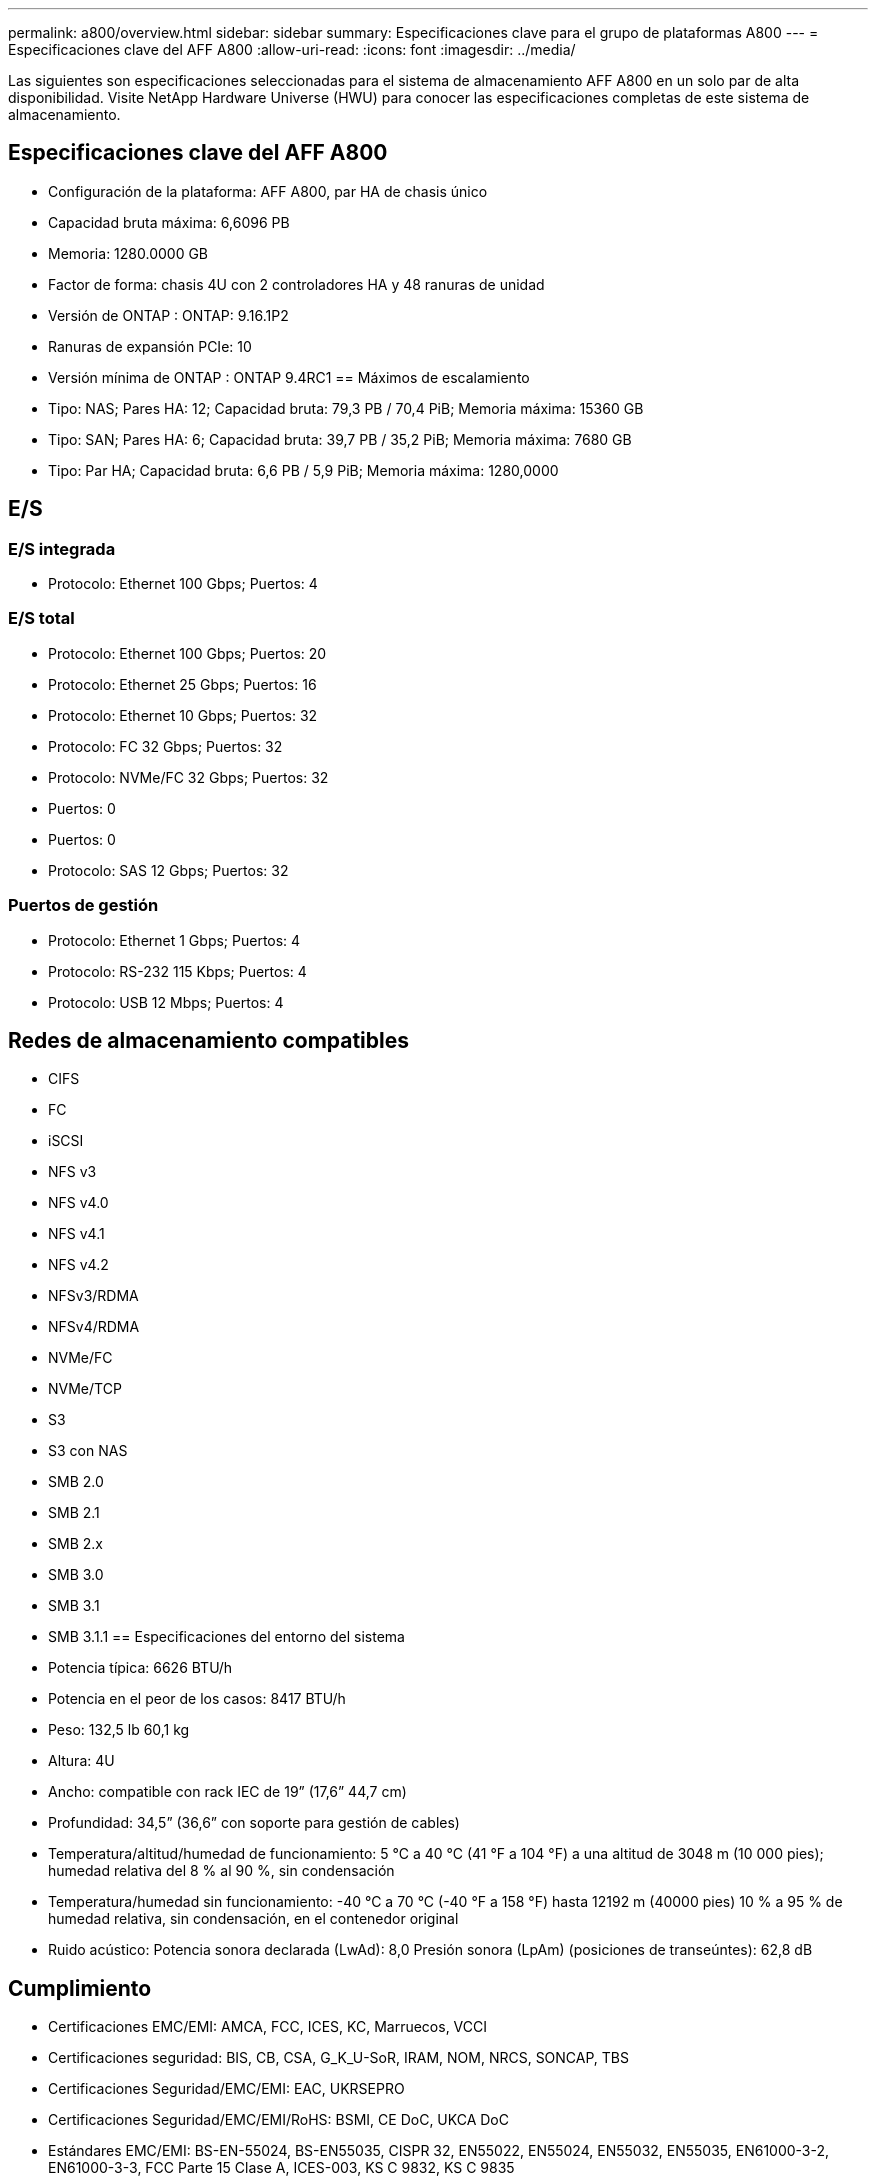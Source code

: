 ---
permalink: a800/overview.html 
sidebar: sidebar 
summary: Especificaciones clave para el grupo de plataformas A800 
---
= Especificaciones clave del AFF A800
:allow-uri-read: 
:icons: font
:imagesdir: ../media/


[role="lead"]
Las siguientes son especificaciones seleccionadas para el sistema de almacenamiento AFF A800 en un solo par de alta disponibilidad.  Visite NetApp Hardware Universe (HWU) para conocer las especificaciones completas de este sistema de almacenamiento.



== Especificaciones clave del AFF A800

* Configuración de la plataforma: AFF A800, par HA de chasis único
* Capacidad bruta máxima: 6,6096 PB
* Memoria: 1280.0000 GB
* Factor de forma: chasis 4U con 2 controladores HA y 48 ranuras de unidad
* Versión de ONTAP : ONTAP: 9.16.1P2
* Ranuras de expansión PCIe: 10
* Versión mínima de ONTAP : ONTAP 9.4RC1 == Máximos de escalamiento
* Tipo: NAS; Pares HA: 12; Capacidad bruta: 79,3 PB / 70,4 PiB; Memoria máxima: 15360 GB
* Tipo: SAN; Pares HA: 6; Capacidad bruta: 39,7 PB / 35,2 PiB; Memoria máxima: 7680 GB
* Tipo: Par HA; Capacidad bruta: 6,6 PB / 5,9 PiB; Memoria máxima: 1280,0000




== E/S



=== E/S integrada

* Protocolo: Ethernet 100 Gbps; Puertos: 4




=== E/S total

* Protocolo: Ethernet 100 Gbps; Puertos: 20
* Protocolo: Ethernet 25 Gbps; Puertos: 16
* Protocolo: Ethernet 10 Gbps; Puertos: 32
* Protocolo: FC 32 Gbps; Puertos: 32
* Protocolo: NVMe/FC 32 Gbps; Puertos: 32
* Puertos: 0
* Puertos: 0
* Protocolo: SAS 12 Gbps; Puertos: 32




=== Puertos de gestión

* Protocolo: Ethernet 1 Gbps; Puertos: 4
* Protocolo: RS-232 115 Kbps; Puertos: 4
* Protocolo: USB 12 Mbps; Puertos: 4




== Redes de almacenamiento compatibles

* CIFS
* FC
* iSCSI
* NFS v3
* NFS v4.0
* NFS v4.1
* NFS v4.2
* NFSv3/RDMA
* NFSv4/RDMA
* NVMe/FC
* NVMe/TCP
* S3
* S3 con NAS
* SMB 2.0
* SMB 2.1
* SMB 2.x
* SMB 3.0
* SMB 3.1
* SMB 3.1.1 == Especificaciones del entorno del sistema
* Potencia típica: 6626 BTU/h
* Potencia en el peor de los casos: 8417 BTU/h
* Peso: 132,5 lb 60,1 kg
* Altura: 4U
* Ancho: compatible con rack IEC de 19” (17,6” 44,7 cm)
* Profundidad: 34,5” (36,6” con soporte para gestión de cables)
* Temperatura/altitud/humedad de funcionamiento: 5 °C a 40 °C (41 °F a 104 °F) a una altitud de 3048 m (10 000 pies); humedad relativa del 8 % al 90 %, sin condensación
* Temperatura/humedad sin funcionamiento: -40 °C a 70 °C (-40 °F a 158 °F) hasta 12192 m (40000 pies) 10 % a 95 % de humedad relativa, sin condensación, en el contenedor original
* Ruido acústico: Potencia sonora declarada (LwAd): 8,0 Presión sonora (LpAm) (posiciones de transeúntes): 62,8 dB




== Cumplimiento

* Certificaciones EMC/EMI: AMCA, FCC, ICES, KC, Marruecos, VCCI
* Certificaciones seguridad: BIS, CB, CSA, G_K_U-SoR, IRAM, NOM, NRCS, SONCAP, TBS
* Certificaciones Seguridad/EMC/EMI: EAC, UKRSEPRO
* Certificaciones Seguridad/EMC/EMI/RoHS: BSMI, CE DoC, UKCA DoC
* Estándares EMC/EMI: BS-EN-55024, BS-EN55035, CISPR 32, EN55022, EN55024, EN55032, EN55035, EN61000-3-2, EN61000-3-3, FCC Parte 15 Clase A, ICES-003, KS C 9832, KS C 9835
* Normas de seguridad: ANSI/UL60950-1, ANSI/UL62368-1, BS-EN62368-1, CAN/CSA C22.2 n.º 60950-1, CAN/CSA C22.2 n.º 62368-1, CNS 14336, EN60825-1, EN62368-1, IEC 62368-1, IEC60950-1, IS 13252 (parte 1)




== Alta disponibilidad

* Controlador de administración de placa base (BMC) basado en Ethernet e interfaz de administración ONTAP
* Controladores redundantes intercambiables en caliente
* Fuentes de alimentación redundantes intercambiables en caliente
* Gestión en banda de SAS a través de conexiones SAS para estanterías externas

